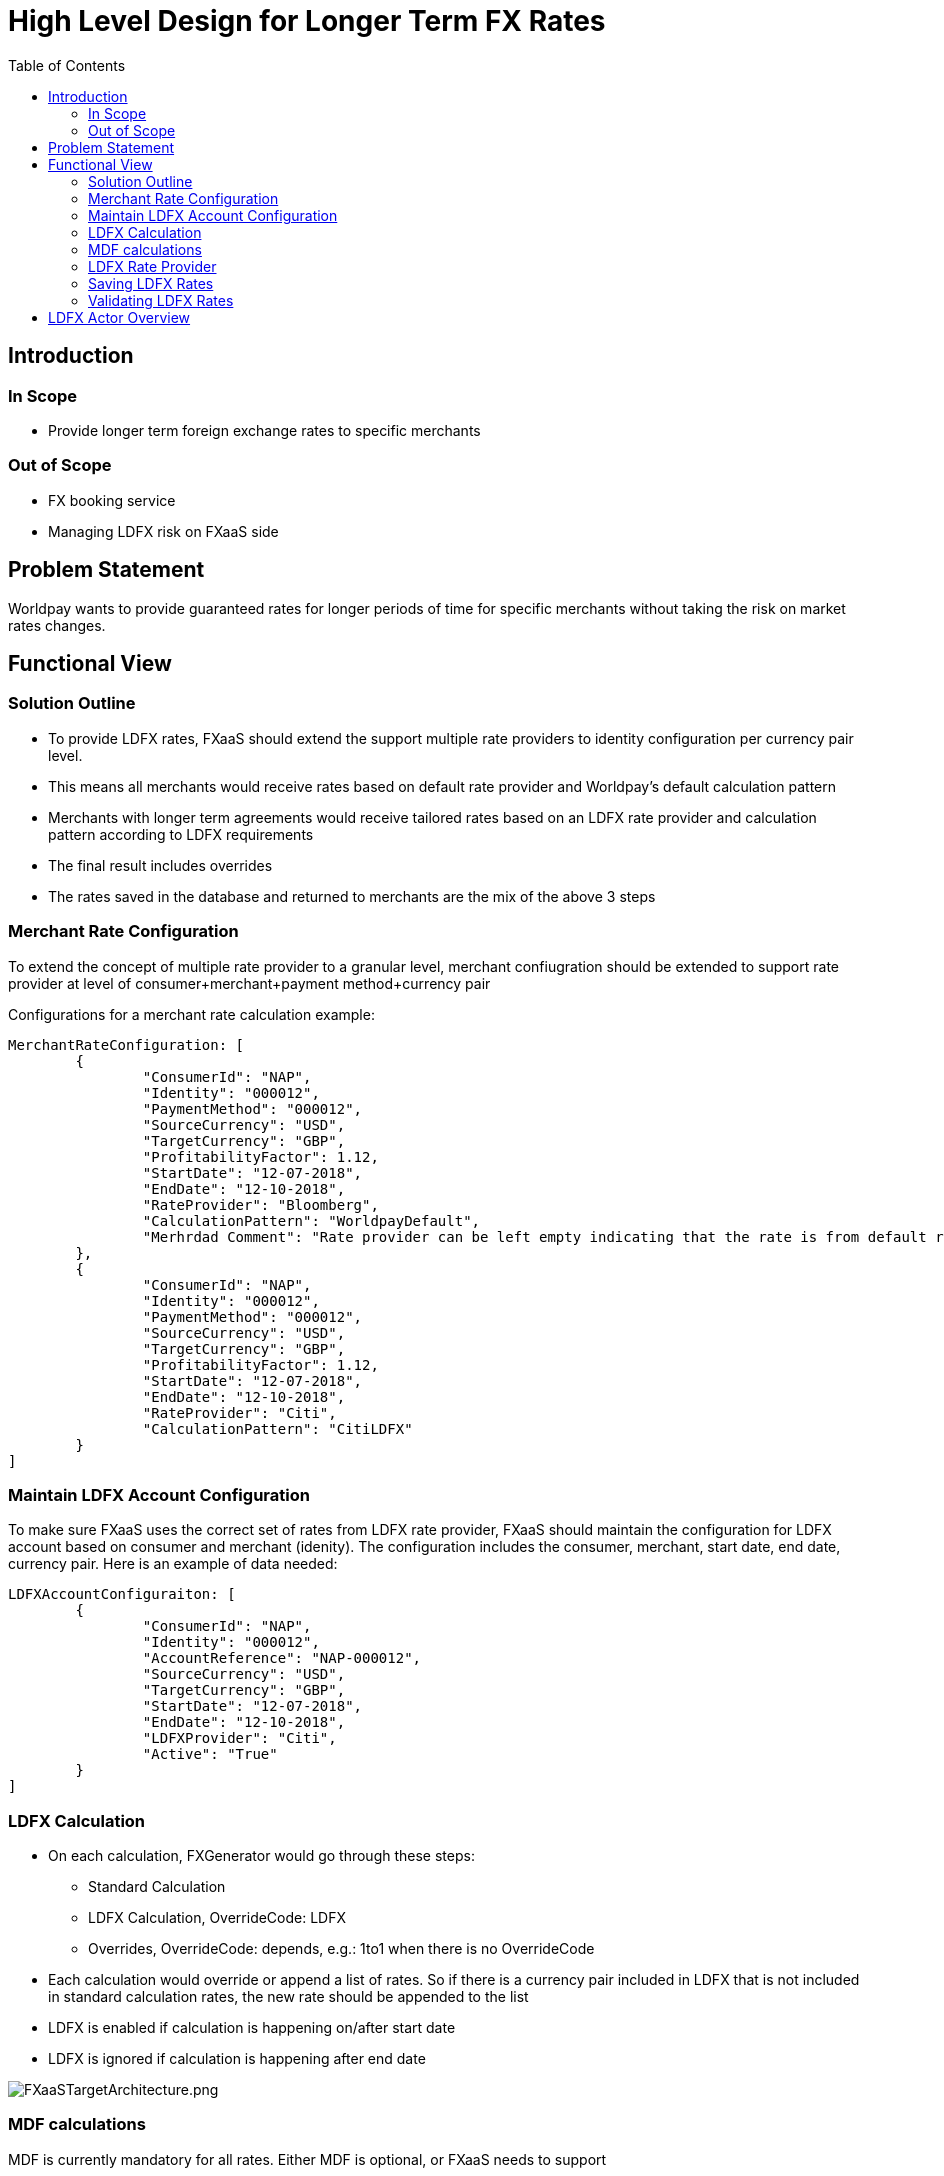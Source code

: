 = High Level Design for Longer Term FX Rates
:toc:
:toclevels: 3

ifdef::env-github[]
:imglinkbase: https://github.devops.worldpay.local/raw/solution-architecture/HLD/master/ECB0000/img
:tip-caption: :bulb:
:note-caption: :information_source:
:important-caption: :heavy_exclamation_mark:
:caution-caption: :fire:
:warning-caption: :warning:
endif::[] 

== Introduction

=== In Scope
* Provide longer term foreign exchange rates to specific merchants 


=== Out of Scope
* FX booking service
* Managing LDFX risk on FXaaS side

== Problem Statement
Worldpay wants to provide guaranteed rates for longer periods of time for specific merchants without taking the risk on market rates changes.

== Functional View
=== Solution Outline
* To provide LDFX rates, FXaaS should extend the support multiple rate providers to identity configuration per currency pair level.
* This means all merchants would receive rates based on default rate provider and Worldpay's default calculation pattern
* Merchants with longer term agreements would receive tailored rates based on an LDFX rate provider and calculation pattern according to LDFX requirements
* The final result includes overrides
* The rates saved in the database and returned to merchants are the mix of the above 3 steps

=== Merchant Rate Configuration
To extend the concept of multiple rate provider to a granular level, merchant confiugration should be extended to support rate provider at level of consumer+merchant+payment method+currency pair

Configurations for a merchant rate calculation example:

[source, json]
----
MerchantRateConfiguration: [
	{
		"ConsumerId": "NAP",
		"Identity": "000012",
		"PaymentMethod": "000012",		
		"SourceCurrency": "USD",
		"TargetCurrency": "GBP",
		"ProfitabilityFactor": 1.12,
		"StartDate": "12-07-2018",
		"EndDate": "12-10-2018",		
		"RateProvider": "Bloomberg", 	
		"CalculationPattern": "WorldpayDefault",
		"Merhrdad Comment": "Rate provider can be left empty indicating that the rate is from default rate provider. Or by default set to default rate provider if the AdminAPI call does not include rate provider"
	},
	{
		"ConsumerId": "NAP",
		"Identity": "000012",
		"PaymentMethod": "000012",		
		"SourceCurrency": "USD",
		"TargetCurrency": "GBP",
		"ProfitabilityFactor": 1.12,
		"StartDate": "12-07-2018",
		"EndDate": "12-10-2018",		
		"RateProvider": "Citi",	
		"CalculationPattern": "CitiLDFX"
	}
]
----

=== Maintain LDFX Account Configuration
To make sure FXaaS uses the correct set of rates from LDFX rate provider, FXaaS should maintain the configuration for LDFX account based on consumer and merchant (idenity). The configuration includes the consumer, merchant, start date, end date, currency pair. Here is an example of data needed:

[source, json]
----
LDFXAccountConfiguraiton: [
	{
		"ConsumerId": "NAP",
		"Identity": "000012",
		"AccountReference": "NAP-000012",
		"SourceCurrency": "USD",
		"TargetCurrency": "GBP",
		"StartDate": "12-07-2018",
		"EndDate": "12-10-2018",		
		"LDFXProvider": "Citi",
		"Active": "True"
	}
]
----

=== LDFX Calculation
* On each calculation, FXGenerator would go through these steps:
 - Standard Calculation
 - LDFX Calculation, OverrideCode: LDFX
 - Overrides, OverrideCode: depends, e.g.: 1to1 when there is no OverrideCode 
 
* Each calculation would override or append a list of rates. So if there is a currency pair included in LDFX that is not included in standard calculation rates, the new rate should be appended to the list

* LDFX is enabled if calculation is happening on/after start date
* LDFX is ignored if calculation is happening after end date

image:FXaaSTargetArchtiecture.png[FXaaSTargetArchitecture.png]

=== MDF calculations
MDF is currently mandatory for all rates. Either MDF is optional, or FXaaS needs to support 

MDF will be calculated using LDFX rates without applying VF.
When MDF period enters the end of LDFX, MDF rates can be calculated using normal calculation and Bloomberg rates

Here is an example:

On day 1 of LDFX, rates would be:

Rates on day 1 to day 88 of 90 day LDFX period: 

[source, json]
----
CalculatedRate: {
	"Consumer": "NAP",
	"Identity": "000012",
	"SourceCurrency": "USD",
	"TargetCurrency": "GBP",
	"BuyRate": 1.35121212,
	"SellRate": 0.68121212,
	"MDF01Buy": 1.35121212,
	"MDF01Sell": 0.68121212,
	"MDF02Buy": 1.35121212,
	"MDF02Sell": 0.68121212,
	"MDF03Buy": 1.35121212,
	"MDF03Sell": 0.68121212,
	"OverrideCodes": [
		"LDFX"
	]
}
----

Rates on day 89 of 90 day LDFX period: 
[source, json]
----
CalculatedRate: {
	"Consumer": "NAP",
	"Identity": "000012",
	"SourceCurrency": "USD",
	"TargetCurrency": "GBP",
	"BuyRate": 1.35121212,
	"SellRate": 0.68121212,
	"MDF01Buy": 1.35121212,
	"MDF01Sell": 0.68121212,
	"MDF02Buy": 1.35121212,
	"MDF02Sell": 0.68121212,
	"MDF03Buy": 1.48121212,
	"MDF03BuyComment": "****This is just a comment, the field is not part of the schema! **** MDF03 falls outside of the LDFX period, therefore risk of such booking is with Worldpay and should be booked against Bloomberg rates",
	"MDF03Sell": 0.78121212,
	"OverrideCodes": [
		"LDFX"
	]
}
----

=== LDFX Rate Provider
CAUTION: Disclaimer: This section is based on Citi API details

* FXaaS would setup a new rate provider and retrieve rates from Citi. Rates provided by Citi alongside LDFX settings provide the base for FXGenereator to calculate LDFX rates. 

* Citi provides an API that FXaaS can call to perform calculations. FXaaS can call the API before each calculation. This would mean there would be no need to setup a job to retrieve rates. Rates retrieved from LDFX should be kept in the same structure as existing rate providers. To identify rates for specific merchant from the same provider, FXaaS can either:
- Setup an independent rate provider per merchant (preferred)
- Maintain a reference to merchant for LDFX rates. This means that a currency pair from same rate provider can have multiple values varying per merchant/default set

* FXGenerator would call the requestAllRates() to get all rates and only use those that are included in LDFX rates. See aggregator model for details of how to receive rates per merchant

* Aggregator Model: Rate method signature will accept "Client Account" as a parameter. Worldpay will act as an aggregator for Citi, with sub-clients setup in Citi. A client account identifier should be created using "FXaaS Consumer-Merchant/Identity Identifier"

=== Saving LDFX Rates
Retrieved LDFX Rates are identity specific. 


=== Validating LDFX Rates
* FXaaS will receive the list of all rates 
* FXaaS will validate the rates received with LDFX configuration 
* If rate received matches an LDFX configuration, proceed to LDFX calculation
 - If rate received does not match an LDFX configuration, raise an exception 
 - If an expected rate is not received from Citi, raise an exception

== LDFX Actor Overview

image:LDFXActors.png[Longer Date FX Rates Actors Overview]

